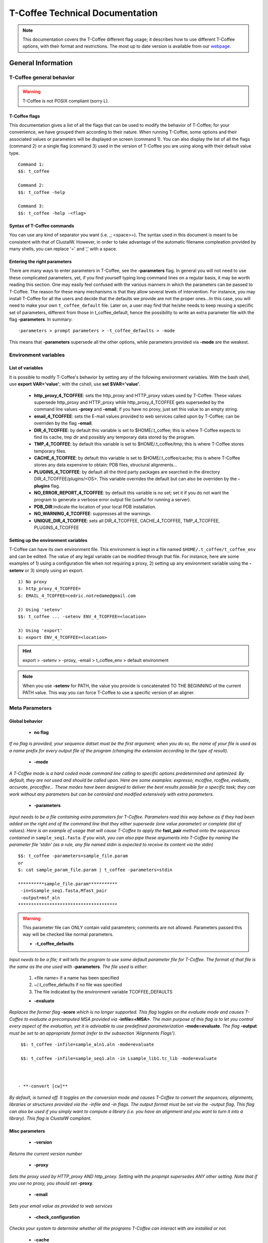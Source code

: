################################
T-Coffee Technical Documentation 
################################

.. Note:: This documentation covers the T-Coffee different flag usage; it describes how to use different T-Coffee options, with their format and restrictions. The most up to date version is available from our `webpage <http://www.tcoffee.org>`_.


*******************
General Information
*******************
T-Coffee general behavior
=========================

.. warning:: T-Coffee is not POSIX compliant (sorry L).

T-Coffee flags
--------------
This documentation gives a list of all the flags that can be used to modify the behavior of T-Coffee; for your convenience, we have grouped them according to their nature. When running T-Coffee, some options and their associated values or parameters will be displayed on screen (command 1). You can also display the list of all the flags (command 2) or a single flag (command 3) used in the version of T-Coffee you are using along with their default value type.

::

  Command 1:
  $$: t_coffee
  
  Command 2: 
  $$: t_coffee -help
  
  Command 3:
  $$: t_coffee -help -<flag>
 
Syntax of T-Coffee commands
---------------------------
You can use any kind of separator you want (i.e. ,; <space>=). The syntax used in this document is meant to be consistent with that of ClustalW. However, in order to take advantage of the automatic filename compleation provided by many shells, you can replace '=' and ',' with a space.

Entering the right parameters
-----------------------------
There are many ways to enter parameters in T-Coffee, see the **-parameters** flag. In general you will not need to use these complicated parameters, yet, if you find yourself typing long command lines on a regular basis, it may be worth reading this section. One may easily feel confused with the various manners in which the parameters can be passed to T-Coffee. The reason for these many mechanisms is that they allow several levels of intervention. For instance, you may install T-Coffee for all the users and decide that the defaults we provide are not the proper ones...In this case, you will need to make your own ``t_coffee_default`` file. Later on, a user may find that he/she needs to keep reusing a specific set of parameters, different from those in t_coffee_default, hence the possibility to write an extra parameter file with the flag **-parameters**. In summary:

::

  -parameters > prompt parameters > -t_coffee_defaults > -mode
  
This means that **-parameters** supersede all the other options, while parameters provided via **-mode** are the weakest.

Environment variables
=====================
List of variables
-----------------
It is possible to modify T-Coffee's behavior by setting any of the following environment variables. With the bash shell, use **export VAR='value'**; with the cshell, use **set $VAR='value'**.

 - **http_proxy_4_TCOFFEE**: sets the http_proxy and HTTP_proxy values used by T-Coffee. These values supersede http_proxy and HTTP_proxy while http_proxy_4_TCOFFEE gets superseded by the command line values **-proxy** and **-email**; if you have no proxy, just set this value to an empty string.

 - **email_4_TCOFFEE**: sets the E-mail values provided to web services called upon by T-Coffee; can be overriden by the flag **-email**.

 - **DIR_4_TCOFFEE**: by default this variable is set to $HOME/.t_coffee; this is where T-Coffee expects to find its cache, tmp dir and possibly any temporary data stored by the program.

 - **TMP_4_TCOFFEE**: by default this variable is set to $HOME/.t_coffee/tmp; this is where T-Coffee stores temporary files.

 - **CACHE_4_TCOFFEE**: by default this variable is set to $HOME/.t_coffee/cache; this is where T-Coffee stores any data expensive to obtain: PDB files, structural alignments...

 - **PLUGINS_4_TCOFFEE**: by default all the third party packages are searched in the directory DIR_4_TCOFFEE/plugins/<OS>. This variable overrides the default but can also be overriden by the **-plugins** flag.

 - **NO_ERROR_REPORT_4_TCOFFEE**: by default this variable is no set; set it if you do not want the program to generate a verbose error output file (useful for running a server).

 - **PDB_DIR**:indicate the location of your local PDB installation.

 - **NO_WARNING_4_TCOFFEE**: suppresses all the warnings.

 - **UNIQUE_DIR_4_TCOFFEE**: sets all DIR_4_TCOFFEE, CACHE_4_TCOFFEE, TMP_4_TCOFFEE, PLUGINS_4_TCOFFEE


Setting up the environment variables
------------------------------------
T-Coffee can have its own environment file. This environment is kept in a file named ``$HOME/.t_coffee/t_coffee_env`` and can be edited. The value of any legal variable can be modified through that file. For instance, here are some examples of 1) using a configuration file when not requiring a proxy, 2) setting up any environment variable using the **-setenv** or 3) simply using an export.

::

  1) No proxy
  $: http_proxy_4_TCOFFEE=
  $: EMAIL_4_TCOFFEE=cedric.notredame@gmail.com

  2) Using 'setenv'
  $$: t_coffee ... -setenv ENV_4_TCOFFEE=<location>

  3) Using 'export'
  $: export ENV_4_TCOFFEE=<location>

.. hint:: export > -setenv > -proxy, -email > t_coffee_env > default environment

.. note:: When you use **-setenv** for PATH, the value you provide is concatenated TO THE BEGINNING of the current PATH value. This way you can force T-Coffee to use a specific version of an aligner.

Meta Parameters
===============
Global behavior
---------------
 - **no flag**
*If no flag is provided, your sequence datset must be the first argument; when you do so, the name of your file is used as a name prefix for every output file of the program (changing the extension according to the type of result).*

 - **-mode**
*A T-Coffee mode is a hard coded mode command line calling to specific options predetermined and optimized. By default, they are not used and should be called upon. Here are some examples: expresso, mcoffee, rcoffee, evaluate, accurate, procoffee... These modes have been designed to deliver the best results possible for a specific task; they can work without any parameters but can be controled and modified extensively with extra parameters.*

 - **-parameters**
*Input needs to be a file containing extra parameters for T-Coffee. Parameters read this way behave as if they had been added on the right end of the command line that they either supersede (one value parameter) or complete (list of values). Here is an example of usage that will cause T-Coffee to apply the* **fast_pair** *method onto the sequences contained in* ``sample_seq1.fasta``. *If you wish, you can also pipe these arguments into T-Coffee by naming the parameter file 'stdin' (as a rule, any file named stdin is expected to receive its content via the stdin)*

::

  $$: t_coffee -parameters=sample_file.param
  or
  $: cat sample_param_file.param | t_coffee -parameters=stdin
  
  **********sample_file.param***********
   -in=Ssample_seq1.fasta,Mfast_pair
   -output=msf_aln
  **************************************

.. warning:: This parameter file can ONLY contain valid parameters; comments are not allowed. Parameters passed this way will be checked like normal parameters.




 - **-t_coffee_defaults**
*Input needs to be a file; it will tells the program to use some default parameter file for T-Coffee. The format of that file is the same as the one used with* **-parameters**. *The file used is either:*

 1) <file name> if a name has been specified
 2) ~/.t_coffee_defaults if no file was specified
 3) The file indicated by the environment variable TCOFFEE_DEFAULTS

 - **-evaluate**
*Replaces the former flag* **-score** *which is no longer supported. This flag toggles on the evaluate mode and causes T-Coffee to evaluate a precomputed MSA provided via* **-infile=<MSA>**. *The main purpose of this flag is to let you control every aspect of the evaluation, yet it is advisable to use predefined parameterization* **-mode=evaluate**. *The flag* **-output** *must be set to an appropriate format (refer to the subsection 'Alignments Flags').*

::

  $$: t_coffee -infile=sample_aln1.aln -mode=evaluate

  $$: t_coffee -infile=sample_seq1.aln -in Lsample_lib1.tc_lib -mode=evaluate



 - **-convert [cw]**  
*By default, is turned off. It toggles on the conversion mode and causes T-Coffee to convert the sequences, alignments, libraries or structures provided via the -infile and -in flags. The output format must be set via the -output flag. This flag can also be used if you simply want to compute a library (i.e. you have an alignment and you want to turn it into a library). This flag is ClustalW compliant.*


Misc parameters
---------------
 - **-version**
*Returns the current version number*

 - **-proxy**
*Sets the proxy used by HTTP_proxy AND http_proxy. Setting with the propmpt supersedes ANY other setting. Note that if you use no proxy, you should set* **-proxy**.

 - **-email**
*Sets your email value as provided to web services*

 - **-check_configuration**
*Checks your system to determine whether all the programs T-Coffee can interact with are installed or not.*

 - **-cache**
*By default, t_coffee stores in a cache directory, the results of computationally expensive (structural alignment) or network intensive (BLAST search) operations. The usage is the following:* **-cache=<use, update, ignore, <filename>**.

 - **-update**
*Causes a wget access that checks whether the t_coffee version you are using needs updating.*

 - **-full_log**
*Requires a file name as parameter; it causes t_coffee to output a full log file that contains all the input/output files.*

 - **-plugins**
*The input parameter has to be a directory; the directory is where all third pirty packages used by T-Coffee are kept as an alternative, you can also set the environment variable PLUGINS_4_TCOFFEE. The default directory is ~/.t_coffee/plugins/.*

 - **-other_pg**
*Some rumours claim that Tetris is embedded within T-Coffee and could be ran using some special set of commands. We wish to deny these rumours, although we may admit that several interesting reformatting programs are now embedded in T-Coffee and can be ran through the* **-other_pg** *flag. Among these other programs you can find seq_reformat, aln_compare, extract_from_pdb, irmsd, etc...*

::

  $$: t_coffee -other_pg=seq_reformat

  $$: t_coffee -other_pg=unpack_all

  $$: t_coffee -other_pg=unpack_extract_from_pdb


Input
=====
The most important "-in" flag
---------------------------
The -in flag and its Identifier TAGS <-in> is the real grinder of T-Coffee. Sequences, methods and alignments all pass through so that T-Coffee can turn it all into a single list of constraints (the library). Everything is done automatically with T-Coffee going through each file to extract the sequences it contains. The methods are then applied to the sequences. Pre-compiled constraint list can also be provided. Each file provided via this flag must be preceded with a symbol (Identifier TAG) that indicates its nature to T-Coffee. The TAGs currently supported are the following:

::

  P  PDB structure
  S  for sequences (use it as well to treat an MSA as unaligned sequences)
  M  Methods used to build the library
  L  Pre-computed T-Coffee library
  A  Multiple Alignments that must be turned into a Library
  X  Substitution matrices.
  R  Profiles. 
  
This is a legal multiple alignments that will be treated as single sequences (the sequences it contains will not be realigned). If you do not want to use the TAGS, you will need to use the following flags in replacement of -in. Do not use the TAGS when using these flags:
 - aln:  Alignments  (A)
 - profile: Profiles  (R)
 - method: Method  (M)
 - seq: Sequences  (S)
 - lib: Libraries (L)


The **-in** common usageis: **-in=[<P,S,A,L,M,X><name>]**. *By default: -in=Mlalign_id_pair,Mclustalw_pair*

.. note:: Note: -in can be replaced with the combined usage of -aln, iprofile, .pdb, .lib, -method.

   *See the box for an explanation of the -in flag. The following argument passed via -in*

::

  $$: t_coffee -in=Ssample_seq1.fasta,Asample_aln1.aln,Asample_aln2.msf,Mlalign_\
 id_pair,Lsample_lib1.tc_lib -outfile=outaln


*This command will trigger the following chain of events: *
1) *Gather all the sequences. Sequences within all the provided files are pooled together. Format recognition is automatic. Duplicates are removed (if they have the same name). Duplicates in a single file are only tolerated in FASTA format file, although they will cause sequences to be renamed.In the above case, the total set of sequences will be made of sequences contained in sequences1.seq, alignment1.aln, alignment2.msf and library.lib, plus the sequences initially gathered by -infile.*

2) *Turn alignments into libraries. alignment1.aln and alignment2.msf will be read and turned into libraries. Another library will be produced by applying the method lalign_id_pair to the set of sequences previously obtained (1). The final library used for the alignment will be the combination of all this information.*

*Note as well the following rules:*
*1-Order: The order in which sequences, methods, alignments and libraries are fed in is irrelevant.*
*2-Heterogeneity: There is no need for each element (A, S, L) to contain the same sequences.*
*3-No Duplicate: Each file should contain only one copy of each sequence. Duplicates are only allowed in FASTA files but will cause the sequences to be renamed.*
*4-Reconciliation: If two files (for instance two alignments) contain different versions of the same sequence due to an indel, a new sequence will be reconstructed and used instead. This can be useful if you are trying to combine several runs of blast, or structural information where residues may have been deleted. However substitutions are forbidden. If two sequences with the same name cannot be merged, they will cause the program to exit with an information message.*

::

  aln 1:      hgab1 AAAAABAAAAA
  aln 2:      hgab1 AAAAAAAAAACCC
  consensus:  hgab1 AAAAABAAAAACCC


*5-Methods: The method describer can either be built in (See ### for a list of all the available methods) or be a file describing the method to be used. The exact syntax is provided in part 4 of this manual.*
*6-Substitution Matrices: If the method is a substitution matrix (X) then no other type of information should be provided. This command results in a progressive alignment carried out on the sequences in seqfile. The procedure does not use any more the T-Coffee concistency based algorithm, but switches to a standard progressive alignment algorithm (like ClustalW or Pileup) much less accurate. In this context, appropriate gap penalties should be provided. The matrices are in the file source/matrices.h. Ad Hoc matrices can also be provided by the user (see the matrices format section at the end of this manual).*

::

  $$: t_coffee sample_seq1.fasta -in=Xpam250mt -gapopen=-10 -gapext=-1

   
.. warning:: **X** matrix does not have the same effect as using the -matrix flag. The -matrix defines the matrix that will be used while compiling the library while the Xmatrix defines the matrix used when assembling the final alignment.

Other sequence input flags
--------------------------
 - **-infile [cw]**
*To remain compatible with ClustalW, it is possible to indicate the sequences with this flag. Common multiple sequence alignments format constitute a valid input format. T-Coffee automatically removes the gaps before doing the alignment. This behaviour is different from that of ClustalW where the gaps are kept.*

::

  $$: t_coffee -infile=sample_seq1.fasta


 - **-get_type**
*Forces t_coffee to identify the sequences type (PROTEIN, DNA).*

 - **-type [cw]**

  **Usage: -type=DNA  PROTEIN DNA_PROTEIN**
*Default: -type=<automatically set>*. *This flag sets the type of the sequences. If omitted, the type is guessed automatically. This flag is compatible with ClustalW.*

.. warning:: In case of low complexity or short sequences, it is recommended to set the type manually.


 - **-seq**

The common usage is **-seq=[<P,S><name>]**. The flag -seq is now the recommended flag to provide your sequences; it behaves mostly like the -in flag.

 - **-seq_source**

The common usage is **-seq_source=<ANY or _LS or LS >**. *You may not want to combine all the provided sequences into a single sequence list. You can do by specifying that you do not want to treat all the -in files as potential sequence sources.The flag -seq_source=_LA indicates that neither sequences provided via the A (Alignment) flag or via the L (Library flag) should be added to the sequence list. The flag -seq_source=S means that only sequences provided via the S tag will be considered. All the other sequences will be ignored.*

.. note:: This flag is mostly designed for interactions between T-Coffee and T-CoffeeDPA (the large scale version of T-Coffee).

Structure Input
---------------
 - **-pdb**
The common usage is **-pdb=<pdbid1>,<pdbid2>...[Max 200]** *It reads or fetch a pdb file. It is possible to specify a chain or even a sub-chain: PDBID(PDB_CHAIN)[opt] (FIRST,LAST)[opt]. It is also possible to input structures via the -in flag. In that case, you will need to use the TAG identifier: -in Ppdb1 Ppdb2...*


Tree input files
----------------
 - **-usetree**
*The common usage is* **-usetree=<tree file>**. *Default: No file specified. Format: newick tree format (ClustalW Style). This flag indicates that rather than computing a new dendrogram, t_coffee must use a pre-computed one. The tree files are in phylips format and compatible with ClustalW. In most cases, using a pre-computed tree will halve the computation time required by t_coffee. It is also possible to use trees output by ClustalW, Phylips and any other program.*


Profile input files
-------------------
 - **-profile**
The common usage is: **-profile=[<name>,] maximum of 200 profiles.** *This flag causes T-Coffee to treat multiple alignments as a single sequences, thus making it possible to make multiple profile alignments. The profile-profile alignment is controlled by -profile_mode and -profile_comparison. When provided with the -in flag, profiles must be preceded with the letter R. Note that when using -template_file, the program will also look for the templates associated with the profiles, even if the profiles have been provided as templates themselves (however it will not look for the template of the profile templates of the profile templates...)*

::

  $$: t_coffee -profile sample_aln1.aln,sample_aln2.aln -outfile=profile_aln

  $$: t_coffee -in Rsample_aln1.aln,Rsample_aln2.aln,Mslow_pair,Mlalign_id_pair -outfile=profile_aln


 - **-profile1 [cw]**
The common usage is: **-profile1=[<name>], one name only**. *Default: no default*. *Similar to the previous one and was provided for compatibility with ClustalW.*

 - **-profile2 [cw]**
The common usage is: **-profile1=[<name>], one name only**. *Default: no default*. *Similar to the previous one and was provided for compatibility with ClustalW.*


Alignment Computation
=====================
Library Computation: Methods
----------------------------
-lalign_n_top
^^^^^^^^^^^^^
  **Usage: -lalign_n_top=<Integer>**

   *Default: -lalign_n_top=10*

   *Number of alignment reported by the local method (lalign).*

-align_pdb_param_file
^^^^^^^^^^^^^^^^^^^^^
   *Unsuported*

-align_pdb_hasch_mode
^^^^^^^^^^^^^^^^^^^^^
   *Unsuported*

Library Computation: Extension
------------------------------
-lib_list [Unsupported]
^^^^^^^^^^^^^^^^^^^^^^^
  **Usage: -lib_list=<filename>**

   *Default:unset*

   *Use this flag if you do not want the library computation to take into account all the possible pairs in your dataset. For instance*

   *Format:*

::

   2 Name1 name2

   2 Name1 name4

   3 Name1 Name2 Name3...



   * (the line 3 would be used by a multiple alignment method).*

-do_normalise
^^^^^^^^^^^^^
  **Usage: -do_normalise=<0 or a positive value>**

   *Default:-do_normalise=1000*

   *Development Only*

   *When using a value different from 0, this flag sets the score of the highest scoring pair to 1000.*

-extend
^^^^^^^
  **Usage: -extend=<0,1 or a positive value>**

   *Default:-extend=1*

   *Development Only*

   *When turned on, this flag indicates that the library extension should be carried out when performing the multiple alignment. If -extend =0, the extension is not made, if it is set to 1, the extension is made on all the pairs in the library. If the extension is set to another positive value, the extension is only carried out on pairs having a weight value superior to the specified limit.*

-extend_mode
^^^^^^^^^^^^
  **Usage: -extend=<string>**

   *Default:-extend=very_fast_triplet*

   *Warning: Development Only*

   *Controls the algorithm for matrix extension. Available modes include:*

   *relative_triplet Unsupported*

   *g_coffee Unsupported*

   *g_coffee_quadruplets Unsupported*

   *fast_triplet Fast triplet extension*

   *very_fast_triplet slow triplet extension, limited to the -max_n_pair best sequence pairs when aligning two profiles*

   *slow_triplet Exhaustive use of all the triplets*

   *mixt Unsupported*

   *quadruplet Unsupported*

   *test Unsupported*

   *matrix Use of the matrix -matrix*

   *fast_matrix Use of the matrix -matrix. Profiles are turned into consensus*

-max_n_pair
^^^^^^^^^^^
  **Usage: -max_n_pair=<integer>**

   *Default:-extend=10*

   *Development Only*

   *Controls the number of pairs considered by the -extend_mode=very_fast_triplet. Setting it to 0 forces all the pairs to be considered (equivalent to -extend_mode=slow_triplet).*

-seq_name_for_quadruplet
^^^^^^^^^^^^^^^^^^^^^^^^
  **Usage: Unsupported**

-compact
^^^^^^^^
  **Usage: Unsupported**

-clean
^^^^^^
  **Usage: Unsupported**

-maximise
^^^^^^^^^
  **Usage: Unsupported**

-do_self
^^^^^^^^
  **Usage: Flag -do_self**

  **Default: No**

   *This flag causes the extension to carried out within the sequences (as opposed to between sequences). This is necessary when looking for internal repeats with Mocca.*

-seq_name_for_quadruplet
^^^^^^^^^^^^^^^^^^^^^^^^
  **Usage: Unsupported**

-weight
^^^^^^^
  **Usage: -weight=<winsimN, sim or sim_<matrix_name or matrix_file> or <integer value>**

   *Default: -weight=sim*

   *Weight defines the way alignments are weighted when turned into a library. Overweighting can be obtained with the OW<X> weight mode.*

   *winsimN indicates that the weight assigned to a given pair will be equal to the percent identity within a window of 2N+1 length centered on that pair. For instance winsim10 defines a window of 10 residues around the pair being considered. This gives its own weight to each residue in the output library. In our hands, this type of weighting scheme has not provided any significant improvement over the standard sim value.*

::

  $$: t_coffee sample_seq1.fasta -weight=winsim10 -out_lib=test.tc_lib



   *sim indicates that the weight equals the average identity within the sequences containing the matched residues.*

   *OW<X> Will cause the sim weight to be multiplied by X*

   *sim_matrix_name indicates the average identity with two residues regarded as identical when their substitution value is positive. The valid matrices names are in matrices.h (pam250mt) .Matrices not found in this header are considered to be filenames. See the format section for matrices. For instance, -weight=sim_pam250mt indicates that the grouping used for similarity will be the set of classes with positive substitutions.*

::

  $$: t_coffee sample_seq1.fasta -weight=winsim10 -out_lib=test.tc_lib



   *Other groups include*

   *sim_clustalw_col ( categories of clustalw marked with :)*

   *sim_clustalw_dot ( categories of clustalw marked with .)*

   *Value indicates that all the pairs found in the alignments must be given the same weight equal to value. This is useful when the alignment one wishes to turn into a library must be given a pre-specified score (for instance if they come from a structure super-imposition program). Value is an integer:*

::

  $$: t_coffee sample_seq1.fasta -weight=1000 -out_lib=test.tc_lib



Tree Computation
----------------
-distance_matrix_mode
^^^^^^^^^^^^^^^^^^^^^
  **Usage: -distance_matrix_mode=<slow, fast, very_fast>**

   *Default: very_fast*

   *This flag indicates the method used for computing the distance matrix (distance between every pair of sequences) required for the computation of the dendrogram.*

   *Slow  The chosen dp_mode using the extended library,*

   *fast:  The fasta dp_mode using the extended library.*

   *very_fast The fasta dp_mode using blosum62mt.*

   *ktup Ktup matching (Muscle kind)*

   *aln Read the distances on a precomputed MSA*

-quicktree [CW]
^^^^^^^^^^^^^^^
  **Usage: -quicktree**

   *Description: Causes T-Coffee to compute a fast approximate guide tree*

This flag is kept for compatibility with ClustalW. It indicates that:


::

  $$: t_coffee sample_seq1.fasta -distance_matrix_mode=very_fast

  $$: t_coffee sample_seq1.fasta -quicktree



Pair-wise Alignment Computation
-------------------------------
::

  Controlling Alignment Computation
  Most parameters in this section refer to the alignment mode fasta_pair_wise an\
 d cfatsa_pair_wise. When using these alignment modes, things proceed as follow:
  1-Sequences are recoded using a degenerated alphabet provided with <-sim_matri\
 x>
  2-Recoded sequences are then hashed into ktuples of size <-ktup>
  3-Dynamic programming runs on the <-ndiag> best diagonals whose score is highe\
 r than <-diag_threshold>, the way diagonals are scored is controlled via <-diag_\
 mode> .
  4-The Dynamic computation is made to optimize either the library scoring schem\
 e (as defined by the -in flag) or a substitution matrix as provided via the -mat\
 rix flag. The penalty scheme is defined by -gapopen and -gapext. If -gapopen is \
 undefined, the value defined in -cosmetic_penalty is used instead.
  5-Terminal gaps are scored according to -tg_mode


-dp_mode
^^^^^^^^
  **Usage: -dp_mode=<string>**

   *Default: -dp_mode=cfasta_fair_wise*

   *This flag indicates the type of dynamic programming used by the program:*

::

  $$: t_coffee sample_seq1.fasta -dp_mode myers_miller_pair_wise



   *gotoh_pair_wise: implementation of the gotoh algorithm (quadratic in memory and time)*

   *myers_miller_pair_wise: implementation of the Myers and Miller dynamic programming algorithm ( quadratic in time and linear in space). This algorithm is recommended for very long sequences. It is about 2 times slower than gotoh and only accepts tg_mode=1or 2 (i.e. gaps penalized for opening).*

   *fasta_pair_wise: implementation of the fasta algorithm. The sequence is hashed, looking for ktuples words. Dynamic programming is only carried out on the ndiag best scoring diagonals. This is much faster but less accurate than the two previous. This mode is controlled by the parameters -ktuple, -diag_mode and -ndiag*

   *cfasta_pair_wise: c stands for checked. It is the same algorithm. The dynamic programming is made on the ndiag best diagonals, and then on the 2*ndiags, and so on until the scores converge. Complexity will depend on the level of divergence of the sequences, but will usually be L*log(L), with an accuracy comparable to the two first mode ( this was checked on BaliBase). This mode is controlled by the parameters -ktuple, -diag_mode and -ndiag*

.. note:: Note: Users may find by looking into the code that other modes with fancy names exists (viterby_pair_wise...) Unless mentioned in this documentation, these modes are not supported.

-ktuple
^^^^^^^
  **Usage: -ktuple=<value>**

   *Default: -ktuple=1 or 2*

   *Indicates the ktuple size for cfasta_pair_wise dp_mode and fasta_pair_wise. It is set to 1 for proteins, and 2 for DNA. The alphabet used for protein can be a degenerated version, set with -sim_matrix..*

-ndiag
^^^^^^
  **Usage: -ndiag=<value>**

   *Default: -ndiag=0*

   *Indicates the number of diagonals used by the fasta_pair_wise algorithm (cf -dp_mode). When -ndiag=0, n_diag=Log (length of the smallest sequence)+1.*

.. note:: When -ndiag and -diag_threshold are set, diagonals are selected if and only if they fulfill both conditions.

-diag_mode
^^^^^^^^^^
  **Usage: -diag_mode=<value>**

   *Default: -diag_mode=0*

   *Indicates the manner in which diagonals are scored during the fasta hashing.*

   *0: indicates that the score of a diagonal is equal to the sum of the scores of the exact matches it contains.*

   *1 indicates that this score is set equal to the score of the best uninterrupted segment (useful when dealing with fragments of sequences).*

-diag_threshold
^^^^^^^^^^^^^^^
  **Usage: -diag_threshold=<value>**

   *Default: -diag_threshold=0*

   *Sets the value of the threshold when selecting diagonals.*

   *0: indicates that -ndiag should be used to select the diagonals (cf -ndiag section).*

-sim_matrix
^^^^^^^^^^^
  **Usage: -sim_matrix=<string>**

   *Default: -sim_matrix=vasiliky*

   *Indicates the manner in which the amino acid alphabet is degenerated when hashing in the fasta_pairwise dynamic programming. Standard ClustalW matrices are all valid. They are used to define groups of amino acids having positive substitution values. In T-Coffee, the default is a 13 letter grouping named Vasiliky, with residues grouped as follows:*

::

  rk, de, qh, vilm, fy (other residues kept alone).



   *This alphabet is set with the flag -sim_matrix=vasiliky. In order to keep the alphabet non degenerated, -sim_matrix=idmat can be used to retain the standard alphabet.*

-matrix [CW]
^^^^^^^^^^^^
  **Usage: -matrix=<blosum62mt>**

   *Default: -matrix=blosum62mt*

   *The usage of this flag has been modified from previous versions, due to frequent mistakes in its usage. This flag sets the matrix that will be used by alignment methods within t_coffee (slow_pair, lalign_id_pair). It does not affect external methods (like clustal_pair, clustal_aln...).*

   *Users can also provide their own matrices, using the matrix format described in the appendix.*

-nomatch
^^^^^^^^
  **Usage: -nomatch=<positive value>**

   *Default: -nomatch=0*

   *Indicates the penalty to associate with a match. When using a library, all matches are positive or equal to 0. Matches equal to 0 are unsupported by the library but non-penalized. Setting nomatch to a non-negative value makes it possible to penalize these null matches and prevent unrelated sequences from being aligned (this can be useful when the alignments are meant to be used for structural modeling).*

-gapopen
^^^^^^^^
  **Usage: -gapopen=<negative value>**

   *Default: -gapopen=0*

   *Indicates the penalty applied for opening a gap. The penalty must be negative. If no value is provided when using a substitution matrix, a value will be automatically computed.*

   *Here are some guidelines regarding the tuning of gapopen and gapext. In T-Coffee matches get a score between 0 (match) and 1000 (match perfectly consistent with the library). The default cosmetic penalty is set to -50 (5% of a perfect match). If you want to tune -gapoen and see a strong effect, you should therefore consider values between 0 and -1000.*

-gapext
^^^^^^^
  **Usage: -gapext=<negative value>**

   *Default: -gapext=0*

   *Indicates the penalty applied for extending a gap (cf -gapopen)*

-fgapopen
^^^^^^^^^
  **Unsupported**

-fgapext
^^^^^^^^
  **Unsupported**

-cosmetic_penalty
^^^^^^^^^^^^^^^^^
  **Usage: -cosmetic_penalty=<negative value>**

   *Default: -cosmetic_penalty=-50*

   *Indicates the penalty applied for opening a gap. This penalty is set to a very low value. It will only have an influence on the portions of the alignment that are unalignable. It will not make them more correct, but only more pleasing to the eye ( i.e. Avoid stretches of lonely residues).*

   *The cosmetic penalty is automatically turned off if a substitution matrix is used rather than a library.*

-tg_mode
^^^^^^^^
  **Usage: -tg_mode=<0, 1, or 2>**

   *Default: -tg_mode=1*

   *0: terminal gaps penalized with -gapopen + -gapext*len*

   *1: terminal gaps penalized with a -gapext*len*

   *2: terminal gaps unpenalized.*

Weighting Schemes
-----------------
-seq_weight
^^^^^^^^^^^
  **Usage: -seq_weight=<t_coffee or <file_name>>**

   *Default: -seq_weight=t_coffee*

   *These are the individual weights assigned to each sequence. The t_coffee weights try to compensate the bias in consistency caused by redundancy in the sequences.*

::

   sim(A,B)=%similarity between A and B, between 0 and 1.

   weight(A)=1/sum(sim(A,X)^3)



   *Weights are normalized so that their sum equals the number of sequences. They are applied onto the primary library in the following manner:*

::

   res_score(Ax,By)=Min(weight(A), weight(B))*res_score(Ax, By)



   *These are very simple weights. Their main goal is to prevent a single sequence present in many copies to dominate the alignment.*

.. note:: Note: The library output by -out_lib is the un-weighted library.

.. note:: Note: Weights can be output using the -outseqweight flag.

.. note:: Note: You can use your own weights (see the format section).

Multiple Alignment Computation
------------------------------
-msa_mode
^^^^^^^^^
  **Usage: -msa_mode=<tree,graph,precomputed>**

   *Default: -evaluate_mode=tree*

   *Unsupported*

-one2all
^^^^^^^^
  **Usage: -one2all=<name>**

   *Default: not used*

   *Will generate a one to all library with respect to the specified sequence and will then align all the sequences in turn to that sequence, in a sequence determined by the order in which the sequences were provided.*

   *-profile_comparison =profile, the MSAs provided via -profile are vectorized and the function specified by -profile_comparison is used to make profile profile alignments. In that case, the complexity is NL^2*

-profile_comparison
^^^^^^^^^^^^^^^^^^^
  **Usage: -profile_mode=<fullN,profile>**

   *Default: -profile_mode=full50*

   *The profile mode flag controls the multiple profile alignments in T-Coffee. There are two instances where t_coffee can make multiple profile alignments:*

   *1-When N, the number of sequences is higher than -maxnseq, the program switches to its multiple profile alignment mode (t_coffee_dpa).*

   *2-When MSAs are provided via the -profile flag or via -profile1 and -profile2.*

   *In these situations, the -profile_mode value influences the alignment computation, these values are:*

   *-profile_comparison =profile, the MSAs provided via -profile are vectorized and the function specified by -profile_comparison is used to make profile profile alignments. In that case, the complexity is NL^2*

   *-profile_comparison=fullN, N is an integer value that can omitted. Full indicates that given two profiles, the alignment will be based on a library that includes every possible pair of sequences between the two profiles. If N is set, then the library will be restricted to the N most similar pairs of sequences between the two profiles, as judged from a measure made on a pairwise alignment of these two profiles.*

-profile_mode
^^^^^^^^^^^^^
  **Usage: -profile_mode=<cw_profile_profile, muscle_profile_profile, multi_channel>**

   *Default: -profile_mode=cw_profile_profile*

   *When -profile_comparison=profile, this flag selects a profile scoring function.*

Alignment Post-Processing
-------------------------
-clean_aln
^^^^^^^^^^
  **Usage: -clean_aln**

   *Default:-clean_aln*

   *This flag causes T-Coffee to post-process the multiple alignment. Residues that have a reliability score smaller or equal to -clean_threshold (as given by an evaluation that uses -clean_evaluate_mode) are realigned to the rest of the alignment. Residues with a score higher than the threshold constitute a rigid framework that cannot be altered.*

   *The cleaning algorithm is greedy. It starts from the top left segment of low constituency residues and works its way left to right, top to bottom along the alignment. You can require this operation to be carried out for several cycles using the -clean_iterations flag.*

   *The rationale behind this operation is mostly cosmetic. In order to ensure a decent looking alignment, the gop is set to -20 and the gep to -1. There is no penalty for terminal gaps, and the matrix is blosum62mt.*

.. note:: Note: Gaps are always considered to have a reliability score of 0.

.. note:: Note: The use of the cleaning option can result in memory overflow when aligning large sequences,

-clean_threshold
^^^^^^^^^^^^^^^^
  **Usage: -clean_threshold=<0-9>**

  **Default:-clean_aln=1**

See -clean_aln for details.


-clean_iteration
^^^^^^^^^^^^^^^^
  **Usage: -clean_iteration=<value between 1 and >**

   *Default:-clean_iteration=1*

See -clean_aln for details.


-clean_evaluation_mode
^^^^^^^^^^^^^^^^^^^^^^
  **Usage: -clean_iteration=<evaluation_mode >**

   *Default:-clean_iteration=t_coffee_non_extended*

   *Indicates the mode used for the evaluation that will indicate the segments that should be realigned. See -evaluation_mode for the list of accepted modes.*

-iterate
^^^^^^^^
  **Usage: -iterate=<integer>**

   *Default: -iterate=0*

   *Sequences are extracted in turn and realigned to the MSA. If iterate is set to -1, each sequence is realigned, otherwise the number of iterations is set by -iterate.*

Database Searches
=================
BLAST Template Selection Parameters
-----------------------------------
These parameters are used by T-Coffee when running expresso, accurate and psicoffee


-blast_server
^^^^^^^^^^^^^
  **Usage: -blast_server= EBI, NCBI or LOCAL_BLAST**

   *Default: EBI*

   *Defines whih way BLAST will be used*

-prot_min_sim
^^^^^^^^^^^^^
  **Usage: -prot_min_sim= <percent_id>**

   *Default: 40*

   *Minimum id for inclusion of a sequence in a psi-blast profile*

-prot_max_sim
^^^^^^^^^^^^^
  **Usage: -prot_max_sim= <percent_id>**

   *Default: 90*

   *Maximum id for inclusion of a sequence in a psi-blast profile.*

-prot_min_cov
^^^^^^^^^^^^^
  **Usage: -prot_min_cov= <percent>**

   *Default: 40*

   *Minimum coverage for inclusion of a sequence in a psi-blast profile*

-protein_db
^^^^^^^^^^^
  **Usage: -protein_db= <BLAST database>**

   *Default: nr*

   *Database used for construction of psi-blast profiles*

-pdb_min_sim
^^^^^^^^^^^^
  **Usage: -pdb_min_sim= <percent_id>**

   *Default: 35*

   *Minimum id for a PDB template to be selected by expresso*

-pdb_max_sim
^^^^^^^^^^^^
  **Usage: -pdb_max_sim= <percent_id>**

   *Default: 100*

   *Maximum id for a PDB template to be selected by expresso*

-pdb_min_cov
^^^^^^^^^^^^
  **Usage: -pdb_min_cov= <percent>**

   *Default: 50*

   *Minimum coverage for a PDB template to be selected by expresso.*

-pdb_db
^^^^^^^
  **Usage: -protein_db= <BLAST database>**

   *Default: pdb*

   *Database for PDB template to be selected by expresso.*

-pdb_type
^^^^^^^^^
  **Usage: -pdb_type= d,n,m,dnm,dn**

   *Default: d*

   *d: diffraction*

   *n: NMR*

   *m: model*

CPU Control
===========
Multithreading
--------------
-multi_core
^^^^^^^^^^^
  **Usage: -multi_core= templates_jobs_relax_msa**

   *Default: 0*

   *template: fetch the templates in a parallel way*

   *jobs: compute the library*

   *relax: extend the library in a parallel way*

   *msa: compute the msa in a parallel way*

   *Specifies that the steps of T-Coffee that should be multi threaded. by default all relevant steps are parallelized.*

::

  $$: t_coffee sample_seq2.fasta -multi_core jobs



   *In order to prevent the use of the parallel mode it is possible to use:*

::

  $$: t_coffee sample_seq2.fasta -multi_core no



-n_core
^^^^^^^
  **Usage: -n_core= <number of cores>**

   *Default: 0*

   *Default indicates that all cores will be used, as indicated by the environment via:*

::

  $$: t_coffee sample_seq2.fasta -multi_core jobs



Limits
------
-mem_mode
^^^^^^^^^
  **Usage: deprecated**

-ulimit
^^^^^^^
  **Usage: -ulimit=<value>**

   *Default: -ulimit=0*

   *Specifies the upper limit of memory usage (in Megabytes). Processes exceeding this limit will automatically exit. A value 0 indicates that no limit applies.*

-maxlen
^^^^^^^
  **Usage: -maxlen=<value, 0=nolimit>**

   *Default: -maxlen=1000*

   *Indicates the maximum length of the sequences.*

Aligning more than 100 sequences with DPA
-----------------------------------------
-maxnseq
^^^^^^^^
  **Usage: -maxnseq=<value, 0=nolimit>**

   *Default: -maxnseq=50*

   *Indicates the maximum number of sequences before triggering the use of t_coffee_dpa.*

-dpa_master_aln
^^^^^^^^^^^^^^^
  **Usage: -dpa_master_aln=<File, method>**

   *Default: -dpa_master_aln=NO*

   *When using dpa, t_coffee needs a seed alignment that can be computed using any appropriate method. By default, t_coffee computes a fast approximate alignment.*

   *A pre-alignment can be provided through this flag, as well as any program using the following syntax:*

::

  your_script -in <fasta_file> -out <file_name>



-dpa_maxnseq
^^^^^^^^^^^^
  **Usage: -dpa_maxnseq=<integer value>**

   *Default: -dpa_maxnseq=30*

   *Maximum number of sequences aligned simultaneously when DPA is ran. Given the tree computed from the master alignment, a node is sent to computation if it controls more than -dpa_maxnseq OR if it controls a pair of sequences having less than -dpa_min_score2 percent ID.*

-dpa_min_score1
^^^^^^^^^^^^^^^
  **Usage: -dpa_min_score1=<integer value>**

   *Default: -dpa_min_score1=95*

   *Threshold for not realigning the sequences within the master alignment. Given this alignment and the associated tree, sequences below a node are not realigned if none of them has less than -dpa_min_score1 % identity.*

-dpa_min_score2
^^^^^^^^^^^^^^^
  **Usage: -dpa_min_score2**

   *Default: -dpa_min_score2*

   *Maximum number of sequences aligned simultaneously when DPA is ran. Given the tree computed from the master alignment, a node is sent to computation if it controls more than -dpa_maxnseq OR if it controls a pair of sequences having less than -dpa_min_score2 percent ID.*

-dap_tree [NOT IMPLEMENTED]
^^^^^^^^^^^^^^^^^^^^^^^^^^^
  **Usage: -dpa_tree=<filename>**

   *Default: -unset*

   *Guide tree used in DPA. This is a newick tree where the distance associated with each node is set to the minimum pairwise distance among all considered sequences.*

Using Structures
================
Generic
-------
-mode
^^^^^
  **Usage: -mode=3dcoffee**

   *Default: turned off*

   *Runs t_coffee with the 3dcoffee mode (cf next section).*

-check_pdb_status
^^^^^^^^^^^^^^^^^
  **Usage: -check_pdb_status**

   *Default: turned off*

   *Forces t_coffee to run extract_from_pdb to check the pdb status of each sequence. This can considerably slow down the program.*

3D Coffee: Using SAP
--------------------
   *It is possible to use t_coffee to compute multiple structural alignments. To do so, ensure that you have the sap program installed.*

::

  $$: t_coffee -pdb=struc1.pdb,struc2.pdb,struc3.pdb -method sap_pair



   *Will combine the pairwise alignments produced by SAP. There are currently four methods that can be interfaced with t_coffee:*

   *sap_pair: that uses the sap algorithm*

   *align_pdb: uses a t_coffee implementation of sap, not as accurate.*

   *tmaliagn_pair (http://zhang.bioinformatics.ku.edu/TM-align/)*

   *mustang_pair (http://www.cs.mu.oz.au/~arun/mustang)*

   *When providing a PDB file, the computation is only carried out on the first chain of this file. If your original file contains several chain, you should extract the chain you want to work on. You can use t_coffee -other_pg extract_from_pdb or any pdb handling program.*

   *If you are working with public PDB files, you can use the PDB identifier and specify the chain by adding its index to the identifier (i.e. 1pdbC). If your structure is an NMR structure, you are advised to provide the program with one structure only.*

   *If you wish to align only a portion of the structure, you should extract it yourself from the pdb file, using t_coffee -other_pg extract_from_pdb or any pdb handling program.*

   *You can provide t_coffee with a mixture of sequences and structure. In this case, you should use the special mode:*

::

  $$: t_coffee -mode 3dcoffee -seq 3d_sample3.fasta -template_file template_file\
 .template



Using/finding PDB templates for the Sequences
---------------------------------------------
-template_file
^^^^^^^^^^^^^^
  **Usage: -template_file =**

  **<filename,**

  **SCRIPT_scriptame,**

  **SELF_TAG**

  **SEQFILE_TAG_filename,**

  **no>**

   *Default: no*

   *This flag instructs t_coffee on the templates that will be used when combining several types of information. For instance, when using structural information, this file will indicate the structural template that corresponds to your sequences. The identifier T indicates that the file should be a FASTA like file, formatted as follows. There are several ways to pass the templates:*

   *Predefined Modes*

EXPRESSO: will use the EBI server to find _P_ templates


PSIBLAST: will use the EBI sever to find profiles


   *File name*

   *This file contains the sequence/template association it uses a FASTA-like format, as follows:*

::

  ><sequence name> _P_ <pdb template>

  ><sequence name> _G_ <gene template>

  ><sequence name> _R_ <MSA template>

  ><sequence name> _F_ <RNA Secondary Structure>

  ><sequence name> _T_ <Transmembrane Secondary Structure>

  ><sequence name> _E_ <Protein Secondary Structure>



   *Each template will be used in place of the sequence with the appropriate method. For instance, structural templates will be aligned with sap_pair and the information thus generated will be transferred onto the alignment.*

   *Note the following rule:*

   * -Each sequence can have one template of each type (structural, genomics...)*

   * -Each sequence can only have one template of a given type*

   * -Several sequences can share the same template*

   * -All the sequences do not need to have a template*

   *The type of template on which a method works is declared with the SEQ_TYPE parameter in the method configuration file:*

   * SEQ_TYPE S: a method that uses sequences*

   * SEQ_TYPE PS: a pairwise method that aligns sequences and structures*

   * SEQ_TYPE P: a method that aligns structures (sap for instance)*

   *There are 4 tags identifying the template type:*

   *_P_ Structural templates: a pdb identifier OR a pdb file*

   *_G_ Genomic templates: a protein sequence where boundary amino-acid have been recoded with ( o:0, i:1, j:2)*

   *_R_ Profile Templates: a file containing a multiple sequence alignment*

   *_F_ RNA secondary Structures*

   *More than one template file can be provided. There is no need to have one template for every sequence in the dataset.*

   *_P_, _G_, and _R_ are known as template TAGS*

   *2-SCRIPT_<scriptname>*

   *Indicates that filename is a script that will be used to generate a valid template file. The script will run on a file containing all your sequences using the following syntax:*

::

  scriptname -infile=<your sequences> -outfile=<template_file>



   *It is also possible to pass some parameters, use @ as a separator and # in place of the = sign. For instance, if you want to call the a script named blast.pl with the foloowing parameters;*

::

  blast.pl -db=pdb -dir=/local/test



   *Use*

::

  SCRIPT_blast.pl@db#pdb@dir#/local/test



   *Bear in mind that the input output flags will then be concatenated to this command line so that t_coffee ends up calling the program using the following system call:*

::

  blast.pl -db=pdb -dir=/local/test -infile=<some tmp file> -outfile=<another tm\
 p file>



   *3-SELF_TAG*

   *TAG can take the value of any of the known TAGS (_S_, _G_, _P_). SELF indicates that the original name of the sequence will be used to fetch the template:*

::

  $$: t_coffee 3d_sample2.fasta -template_file SELF_P_



   *The previous command will work because the sequences in 3d_sample3 are named*

   *4-SEQFILE_TAG_filename*

   *Use this flag if your templates are in filename, and are named according to the sequences. For instance, if your protein sequences have been recoded with Exon/Intron information, you should have the recoded sequences names according to the original:*

::

  SEQFILE_G_recodedprotein.fasta



-struc_to_use
^^^^^^^^^^^^^
  **Usage: -struc_to_use=<struc1, struc2...>**

   *Default: -struc_to_use=NULL*

   *Restricts the 3Dcoffee to a set of pre-defined structures.*

Domain Analysis
===============
Multiple Local Alignments
-------------------------
It is possible to compute multiple local alignments, using the moca routine. MOCA is a routine that allows extracting all the local alignments that show some similarity with another predefined fragment.


'mocca' is a perl script that calls t-coffee and provides it with the appropriate parameters.


-domain/-mocca
^^^^^^^^^^^^^^
  **Usage: -domain**

   *Default: not set*

   *This flag indicates that t_coffee will run using the domain mode. All the sequences will be concatenated, and the resulting sequence will be compared to itself using lalign_rs_s_pair mode (lalign of the sequence against itself using keeping the lalign raw score). This step is the most computer intensive, and it is advisable to save the resulting file.*

::

  $$: t_coffee -in Ssample_seq1.fasta,Mlalign_rs_s_pair -out_lib=sample_lib1.moc\
 ca_lib -domain -start=100 -len=50



   *This instruction will use the fragment 100-150 on the concatenated sequences, as a template for the extracted repeats. The extraction will only be made once. The library will be placed in the file <lib name>.*

   *If you want, you can test other coordinates for the repeat, such as*

::

  $$: t_coffee -in sample_lib1.mocca_lib -domain -start=100 -len=60



   *This run will use the fragment 100-160, and will be much faster because it does not need to re-compute the lalign library.*

-start
^^^^^^
  **Usage: -start=<int value>**

   *Default: not set*

   *This flag indicates the starting position of the portion of sequence that will be used as a template for the repeat extraction. The value assumes that all the sequences have been concatenated, and is given on the resulting sequence.*

-len
^^^^
  **Usage: -len=<int value>**

   *Default: not set*

   *This flag indicates the length of the portion of sequence that will be used as a template.*

-scale
^^^^^^
  **Usage: -scale=<int value>**

   *Default: -scale=-100*

   *This flag indicates the value of the threshold for extracting the repeats. The actual threshold is equal to:*

   * motif_len*scale*

   *Increase the scale Increase sensitivity  More alignments( i.e. -50).*

-domain_interactive [Examples]
^^^^^^^^^^^^^^^^^^^^^^^^^^^^^^
  **Usage: -domain_interactive**

   *Default: unset*

   *Launches an interactive mocca session.*

::

  $$: t_coffee -in Lsample_lib3.tc_lib,Mlalign_rs_s_pair -domain -start=100 -len\
 =60

  TOLB_ECOLI_212_26  211 SKLAYVTFESGR--SALVIQTLANGAVRQV-ASFPRHNGAPAFSPDGSKLAFA

  TOLB_ECOLI_165_218 164 TRIAYVVQTNGGQFPYELRVSDYDGYNQFVVHRSPQPLMSPAWSPDGSKLAYV

  TOLB_ECOLI_256_306 255 SKLAFALSKTGS--LNLYVMDLASGQIRQV-TDGRSNNTEPTWFPDSQNLAFT

  TOLB_ECOLI_307_350 306 -------DQAGR--PQVYKVNINGGAPQRI-TWEGSQNQDADVSSDGKFMVMV

  TOLB_ECOLI_351_393 350 -------SNGGQ--QHIAKQDLATGGV-QV-LSSTFLDETPSLAPNGTMVIYS

   1 * * : . .:. :

   MENU: Type Letter Flag[number] and Return: ex |10

   |x -->Set the START to x

   >x -->Set the LEN to x

   Cx -->Set the sCale to x

   Sname -->Save the Alignment

   Bx -->Save Goes back x it

   return -->Compute the Alignment

   X -->eXit

  [ITERATION 1] [START=211] [LEN= 50] [SCALE=-100] YOUR CHOICE:

  For instance, to set the length of the domain to 40, type:

  [ITERATION 1] [START=211] [LEN= 50] [SCALE=-100] YOUR CHOICE:>40[return]

  [return]

  Which will generate:

  TOLB_ECOLI_212_252 211 SKLAYVTFESGRSALVIQTLANGAVRQVASFPRHNGAPAF 251

  TOLB_ECOLI_256_296 255 SKLAFALSKTGSLNLYVMDLASGQIRQVTDGRSNNTEPTW 295

  TOLB_ECOLI_300_340 299 QNLAFTSDQAGRPQVYKVNINGGAPQRITWEGSQNQDADV 339

  TOLB_ECOLI_344_383 343 KFMVMVSSNGGQQHIAKQDLATGGV-QVLSSTFLDETPSL 382

  TOLB_ECOLI_387_427 386 TMVIYSSSQGMGSVLNLVSTDGRFKARLPATDGQVKFPAW 426

   1 : : : :: . 40

   MENU: Type Letter Flag[number] and Return: ex |10

   |x -->Set the START to x

   >x -->Set the LEN to x

   Cx -->Set the sCale to x

   Sname -->Save the Alignment

   Bx -->Save Goes back x it

   return -->Compute the Alignment

   X -->eXit

  [ITERATION 3] [START=211] [LEN= 40] [SCALE=-100] YOUR CHOICE:



   *If you want to indicate the coordinates, relative to a specific sequence, type:*

::

   |<seq_name>:start



   *Type S<your name> to save the current alignment, and extract a new motif.*

   *Type X when you are done.*

Output Control
==============
Generic
-------
Conventions Regarding Filenames
^^^^^^^^^^^^^^^^^^^^^^^^^^^^^^^
stdout, stderr, stdin, no, /dev/null are valid filenames. They cause the corresponding file to be output in stderr or stdout, for an input file, stdin causes the program to requests the corresponding file through pipe. No causes a suppression of the output, as does /dev/null.


Identifying the Output files automatically
^^^^^^^^^^^^^^^^^^^^^^^^^^^^^^^^^^^^^^^^^^
In the t_coffee output, each output appears in a line:


::

  ##### FILENAME <name> TYPE <Type> FORMAT <Format>



-no_warning
^^^^^^^^^^^
  **Usage: -no_warning**

   *Default: Switched off*

   *Suppresseswarning output.*

Alignments
----------
-outfile
^^^^^^^^
  **Usage: -outfile=<out_aln file,default,no>**

Defau TOC \o '1-1' Word did not find any entries for your table of contents.lt:-outfile=default


   *Indicates the name of the alignment output by t_coffee. If the default is used, the alignment is named <your sequences>.aln*

-output
^^^^^^^
  **Usage: -output=<format1,format2,...>**

   *Default:-output=clustalw*

   *Indicates the format used for outputting the -outfile.*

   *Supported formats are:*

   **

   *clustalw_aln, clustalw : ClustalW format.*

   *gcg, msf_aln  : MSF alignment.*

   *pir_aln : pir alignment.*

   *fasta_aln : fasta alignment.*

   *phylip : Phylip format.*

   *pir_seq : pir sequences (no gap).*

   *fasta_seq : fasta sequences (no gap).*

   **

   *As well as:*

   *score_ascii : causes the output of a reliability flag*

   *score_html : causes the output to be a reliability plot in HTML*

   *score_pdf : idem in PDF (if ps2pdf is installed on your system).*

   *score_ps : idem in postscript.*

   *More than one format can be indicated:*

::

  $$: t_coffee sample_seq1.fasta -output=clustalw,gcg, score_html



   *A publication describing the CORE index is available on:*

http://www.tcoffee.org/Publications/Pdf/core.pp.pdf


-outseqweight
^^^^^^^^^^^^^
  **Usage: -outseqweight=<filename>**

   *Default: not used*

   *Indicates the name of the file in which the sequences weights should be saved..*

-case
^^^^^
  **Usage: -case=<keep,upper,lower>**

   *Default: -case=keep*

Instructs the program on the case to be used in the output file (Clustalw uses upper case). The default keeps the case and makes it possible to maintain a mixture of upper and lower case residues.


If you need to change the case of your file, you can use seq_reformat:


::

  $$: t_coffee -other_pg seq_reformat -in sample_aln1.aln -action +lower -output\
  clustalw



-cpu
^^^^
  **Usage: deprecated**

-outseqweight
^^^^^^^^^^^^^
Usage: -outseqweight=<name of the file containing the weights applied>


Default: -outseqweight=no


Will cause the program to output the weights associated with every sequence in the dataset.


-outorder [cw]
^^^^^^^^^^^^^^
  **Usage: -outorder=<input OR aligned OR filename>**

   *Default:-outorder=input*

   *Sets the order of the sequences in the output alignment: -outorder=input means the sequences are kept in the original order. -outorder=aligned means the sequences come in the order indicated by the tree. This order can be seen as a one-dimensional projection of the tree distances. -outdorder=<filename>Filename is a legal fasta file, whose order will be used in the final alignment.*

-inorder [cw]
^^^^^^^^^^^^^
  **Usage: -inorder=<input OR aligned>**

   *Default:-inorder=aligned*

   *Multiple alignments based on dynamic programming depend slightly on the order in which the incoming sequences are provided. To prevent this effect sequences are arbitrarily sorted at the beginning of the program (-inorder=aligned). However, this affects the sequence order within the library. You can switch this off by ststing -inorder=input.*

-seqnos
^^^^^^^
  **Usage: -seqnos=<on or off>**

   *Default:-seqnos=off*

Causes the output alignment to contain residue numbers at the end of each line:


::

  T-COFFEE

  seq1 aaa---aaaa--------aa 9

  seq2 a-----aa-----------a 4

  seq1 a-----------------a 11

  seq2 aaaaaaaaaaaaaaaaaaa 19



Libraries
---------
Although, it does not necessarily do so explicitly, T-Coffee always end up combining libraries. Libraries are collections of pairs of residues. Given a set of libraries, T-Coffee makes an attempt to assemble the alignment with the highest level of consistence. You can think of the alignment as a timetable. Each library pair would be a request from students or teachers, and the job of T-Coffee would be to assemble the time table that makes as many people as possible happy...


-out_lib
^^^^^^^^
Usage: -out_lib=<name of the library,default,no>


Default:-out_lib=default


   *Sets the name of the library output. Default implies <run_name>.tc_lib*

-lib_only
^^^^^^^^^
  **Usage: -lib_only**

   *Default: unset*

   *Causes the program to stop once the library has been computed. Must be used in conjunction with the flag -out_lib*

Trees
-----
-newtree
^^^^^^^^
  **Usage: -newtree=<tree file>**

   *Default: No file specified*

   *Indicates the name of the file into which the guide tree will be written. The default will be <sequence_name>.dnd, or <run_name.dnd>. The tree is written in the parenthesis format known as newick or New Hampshire and used by Phylips (see the format section).*

.. warning:: Do NOT confuse this guide tree with a phylogenetic tree.

Reliability Estimation
======================
CORE Computation
----------------
The CORE is an index that indicates the consistency between the library of piarwise alignments and the final multiple alignment. Our experiment indicate that the higher this consistency, the more reliable the alignment. A publication describing the CORE index can be found on:


http://www.tcoffee.org/Publications/Pdf/core.pp.pdf


-evaluate_mode
^^^^^^^^^^^^^^
  **Usage: -evaluate_mode=<t_coffee_fast,t_coffee_slow,t_coffee_non_extended >**

   *Default: -evaluate_mode=t_coffee_fast*

   *This flag indicates the mode used to normalize the t_coffee score when computing the reliability score.*

   *t_coffee_fast: Normalization is made using the highest score in the MSA. This evaluation mode was validated and in our hands, pairs of residues with a score of 5 or higher have 90 % chances to be correctly aligned to one another.*

   *t_coffee_slow: Normalization is made using the library. This usually results in lower score and a scoring scheme more sensitive to the number of sequences in the dataset. Note that this scoring scheme is not any more slower, thanks to the implementation of a faster heuristic algorithm.*

   *t_coffee_non_extended: the score of each residue is the ratio between the sum of its non extended scores with the column and the sum of all its possible non extended scores.*

   *These modes will be useful when generating colored version of the output, with the -output flag:*

::

  $$: t_coffee sample_seq1.fasta -evaluate_mode t_coffee_slow -output score_asci\
 i, score_html

  $$: t_coffee sample_seq1.fasta -evaluate_mode t_coffee_fast -output score_ascii, score_html

  $$: t_coffee sample_seq1.fasta -evaluate_mode t_coffee_non_extended -output score_ascii, score_html



Generic Output
==============
Misc
----
-run_name
^^^^^^^^^
  **Usage: -run_name=<your run name>**

   *Default: no default set*

This flag causes the prefix <your sequences> to be replaced by <your run name> when renaming the default output files.


-quiet
^^^^^^
  **Usage: -quiet=<stderr,stdout,file name OR nothing>.**

   *Default:-quiet=stderr*

   *Redirects the standard output to either a file. -quiet on its own redirect the output to /dev/null.*

-align [CW]
^^^^^^^^^^^
This flag indicates that the program must produce the alignment. It is here for compatibility with ClustalW.


Structural Analysis
===================
APDB, iRMSD and tRMSD Parameters
--------------------------------
.. warning:: These flags will only work within the APDB package that can be invoked via the -other_pg parameter of T-Coffee: t_coffee -other_pg apdb -aln <your aln>

-quiet [Same as T-Coffee]
^^^^^^^^^^^^^^^^^^^^^^^^^
-run_name [Same as T-Coffee]
^^^^^^^^^^^^^^^^^^^^^^^^^^^^
-aln
^^^^
  **Usage: -aln=<file_name>.**

   *Default:none*

   *Indicates the name of the file containing the sequences that need to be evaluated. The sequences whose structure is meant to be used must be named according to their PDB identifier.*

   *The format can be FASTA, CLUSTAL or any of the formats supported by T-Coffee. APDB only evaluates residues in capital and ignores those in lower case. If your sequences are in lower case, you can upper case them using seq_reformat:*

::

  $$: t_coffee -other_pg seq_reformat -in 3d_sample4.aln -action +upper -output \
 clustalw > 3d_sample4.cw_aln



   *The alignment can then be evaluated using the defaultr of APDB:*

::

  $$: t_coffee -other_pg apdb -aln 3d_sample4.aln



   *The alignment can contain as many structures as you wish.*

-n_excluded_nb
^^^^^^^^^^^^^^
  **Usage: -n_excluded_nb=<integer>.**

   *Default:1*

   *When evaluating the local score of a pair of aligned residues, the residues immediately next to that column should not contribute to the measure. By default the first to the left and first to the right are excluded.*

-maximum_distance
^^^^^^^^^^^^^^^^^
  **Usage: -maximum_distance=<float>.**

   *Default:10*

   *Size of the neighborhood considered around every residue. If .-local_mode is set to sphere, -maximum_distance is the radius of a sphere centered around each residue. If -local_mode is set to window, then -maximum_distance is the size of the half window (i.e. window_size=-maximum_distance*2+1).*

-similarity_threshold
^^^^^^^^^^^^^^^^^^^^^
  **Usage: -similarity_threshold=<integer>.**

   *Default:70*

   *Fraction of the neighborhood that must be supportive for a pair of residue to be considered correct in APDB. The neighborhood is a sphere defined by -maximum_distance, and the support is defined by -md_threshold.*

-local_mode
^^^^^^^^^^^
  **Usage: -local_mode=<sphere,window>.**

   *Default:sphere*

   *Defines the shape of a neighborhood, either as a sphere or as a window.*

-filter
^^^^^^^
  **Usage: -filter=<0.00-1.00>.**

   *Default:1.00*

   *Defines the centiles that should be kept when making the local measure. Foir instance, -filter=0.90 means that the the 10 last centiles will be removed from the evaluation. The filtration is carried out on the iRMSD values.*

-print_rapdb [Unsupported]
^^^^^^^^^^^^^^^^^^^^^^^^^^
  **Usage: -print_rapdb (FLAG)**

   *Default:off*

   *This causes the prints out of the exact neighborhood of every considered pair of residues.*

-outfile [Same as T-Coffee]
^^^^^^^^^^^^^^^^^^^^^^^^^^^
This flag is meant to control the output name of the colored APDB output. This file will either display the local APDB score or the local iRMD, depending on the value of -color_mode. The default format is defined by -ouptut and is score_html.


-color_mode
^^^^^^^^^^^
  **Usage: -color_mode=<apdb, irmsd>**

   *Default:apdb*

This flag is meant to control the colored APDB output (local score). This file will either display the local APDB score or the local iRMD.


*****************
Building a Server
*****************
We maintain a T-Coffee server (www.tcoffee.org). We will be pleased to provide anyone who wants to set up a similar service with the sources


Environment Variables
=====================
T-Coffee stores a lots of information in locations that may be unsuitable when running a server.


By default, T-Coffee will generate and rely on the follwing directory structure:


::

  /home/youraccount/ #HOME_4_TCOFFEE

  HOME_4_TCOFFEE/.t_coffee/  #DIR_4_TCOFFEE

  DIR_4_TCOFFEE/cache #CACHE_4_TCOFFEE

  DIR_4_TCOFFEE/tmp #TMP_4_TCOFFEE

  DIR_4_TCOFFEE/methods #METHOS_4_TCOFFEE

  DIR_4_TCOFFEE/mcoffee #MCOFFEE_4_TCOFFEE



By default, all these directories are automatically created, following the dependencies suggested here.


The first step is the determination of the HOME. By default the program tries to use HOME_4_TCOFFEE, then the HOME variable and TMP or TEMP if HOME is not set on your system or your account. It is your responsibility to make sure that one of these variables is set to some valid location where the T-Coffee process is allowed to read and write.


If no valid location can be found for HOME_4_TCOFFEE, the program exits. If you are running T-Coffee on a server, we recommend to hard set the following locations, where your scratch is a valid location.


::

  HOME_4_TCOFFEE='your scratch'

  TMP_4_TCOFFEE='your scratch'

  DIR_4_TCOFFEE='your scratch'

  CACHE_4_TCOFFEE='your scratch'

  NO_ERROR_REPORT_4_TCOFFEE=1



Note that it is a good idea to have a cron job that cleans up this scratch area, once in a while.


Output of the .dnd file.
========================
A common source of error when running a server: T-Coffee MUST output the .dnd file because it re-reads it to carry out the progressive alignment. By default T-Coffee outputs this file in the directory where the process is running. If the T-Coffee process does not have permission to write in that directory, the computation will abort...


To avoid this, simply specify the name of the output tree:


 -newtree=<writable file (usually in /tmp)>


Chose the name so that two processes may not over-write each other dnd file.


Permissions
===========
The t_coffee process MUST be allowed to write in some scratch area, even when it is ran by Mr nobody... Make sure the /tmp/ partition is not protected.


Other Programs
==============
T-Coffee may call various programs while it runs (lalign2list by defaults). Make sure your process knows where to find these executables.


*******
Formats
*******
Parameter files
===============
Parameter files used with -parameters, -t_coffee_defaults, -dali_defaults... Must contain a valid parameter string where line breaks are allowed. These files cannot contain any comment, the recommended format is one parameter per line:


::

   <parameter name>=<value1>,<value2>....

   <parameter name>=.....



Sequence Name Handling
======================
Sequence name handling is meant to be fully consistent with ClustalW (Version 1.75). This implies that in some cases the names of your sequences may be edited when coming out of the program. Five rules apply:


.. note:: Naming Your Sequences the Right Way

::

  1-No Space
  Names that do contain spaces, for instance:
   >seq1 human_myc
  will be turned into
   >seq1
  It is your responsibility to make sure that the names you provide are not ambi\
 guous after such an editing. This editing is consistent with Clustalw (Version 1\
 .75)
  2-No Strange Character
  Some non alphabetical characters are replaced with underscores. These are: ';:\
 ()'
  Other characters are legal and will be kept unchanged. This editing is meant t\
 o keep in line with Clustalw (Version 1.75).
  3-> is NEVER legal (except as a header token in a FASTA file)
  4-Name length must be below 100 characters, although 15 is recommended for com\
 patibility with other programs.
  5-Duplicated sequences will be renamed (i.e. sequences with the same name in t\
 he same dataset) are allowed but will be renamed according to their original ord\
 er. When sequences come from multiple sources via the -in flag, consistency of t\
 he renaming is not guaranteed. You should avoid duplicated sequences as they wil\
 l cause your input to differ from your output thus making it difficult to track \
 data.


Automatic Format Recognition
============================
Most common formats are automatically recognized by t_coffee. See -in and the next section for more details. If your format is not recognized, use readseq or clustalw to switch to another format. We recommend Fasta.


Structures
==========
PDB format is recognized by T-Coffee. T-Coffee uses extract_from_pdb (cf -other_pg flag). extract_from_pdb is a small embeded module that can be used on its own to extract information from pdb files.


RNA Structures
==============
RNA structures can either be coded as T-Coffee libraries, with each line indicating two paired residues, or as alifold output. The selex format is also partly supported (see the seq_reformat tutorial on RNA sequences handling).


Sequences
=========
Sequences can come in the following formats: fasta, pir, swiss-prot, clustal aln, msf aln and t_coffee aln. These formats are the one automatically recognized. Please replace the '*' sign sometimes used for stop codons with an X.


Alignments
==========
Alignments can come in the following formats: msf, ClustalW, Fasta, Pir and t_coffee. The t_coffee format is very similar to the ClustalW format, but slightly more flexible. Any interleaved format with sequence name on each line will be correctly parsed:


::

  <empy line>  [Facultative]n

  <line of text>  [Required]

  <line of text> [Facultative]n

  <empty line> [Required]

  <empty line> [Facultative]n

  <seq1 name><space><seq1>

  <seq2 name><space><seq2>

  <seq3 name><space><seq3>

  <empty line> [Required]

  <empty line> [Facultative]n

  <seq1 name><space><seq1>

  <seq2 name><space><seq2>

  <seq3 name><space><seq3>

  <empty line> [Required]

  <empty line> [Facultative]n



An empty line is a line that does NOT contain amino-acid. A line that contains the ClustalW annotation (.:\*) is empty.


Spaces are forbidden in the name. When the alignment is being read, non character signs are ignored in the sequence field (such as numbers, annotation...).


.. note:: Note: a different number of lines in the different blocks will cause the program to crash or hang.

Libraries
=========
T-COFFEE_LIB_FORMAT_01
----------------------
This is currently the only supported format.


::

  !<space> TC_LIB_FORMAT_01

  <nseq>

  <seq1 name> <seq1 length> <seq1>

  <seq2 name> <seq2 length> <seq2>

  <seq3 name> <seq3 length> <seq3>

  !Comment

  (!Comment)n

  #Si1 Si2

  Ri1 Ri2 V1 (V2, V3)

  #1 2

  12 13 99 (12/0 vs 13/1, weight 99)

  12 14 70

  15 16 56

  #1 3

  12 13 99

  12 14 70

  15 16 56

  !<space>SEQ_1_TO_N



Si1: index of Sequence 1


Ri1: index of residue 1 in seq1


V1: Integer Value: Weight


V2, V3: optional values


.. note:: Note 1: There is a space between the ! And SEQ_1_TO_N

.. note:: Note 2: The last line (! SEQ_1_TO_N) indicates that:

Sequences and residues are numbered from 1 to N, unless the token SEQ_1_TO_N is omitted, in which case the sequences are numbered from 0 to N-1, and residues are from 1 to N.


Residues do not need to be sorted, and neither do the sequences. The same pair can appear several times in the library. For instance, the following file would be legal:


::

  #1 2

  12 13 99

  #1 2

  15 16 99

  #1 1

  12 14 70



It is also poosible to declare ranges of resdues rather than single pairs. For instance, the following:


::

  #0 1

  +BLOCK+ 10 12 14 99

  +BLOCK+ 15 30 40 99

  #0 2

  15 16 99

  #0 1

  12 14 70



The first statement BLOCK declares a BLOCK of length 10, that starts on position 12 of sequence 1 and position 14 of sequence 2 and where each pair of residues within the block has a score of 99. The second BLOCK starts on residue 30 of 1, residue 40 of 2 and extends for 15 residues.


Blocks can overalp and be incompatible with one another, just like single constraints.





T-COFFEE_LIB_FORMAT_02
----------------------
A simpler format is being developed, however it is not yet fully supported and is only mentioned here for development purpose.


::

  ! TC_LIB_FORMAT_02

  #S1 SEQ1 [OPTIONAL]

  #S2 SEQ2 [OPTIONAL]

  ...

  !comment [OPTIONAL]

  S1 R1 Ri1 S2 R2 Ri2 V1 (V2 V3)

  => N R1 Ri1 S2 R2 Ri2 V1 (V2 V3)

  ...



S1, S2: name of sequence 1 and 2


SEQ1: sequence of S1


Ri1, Ri2: index of the residues in their respective sequence


R1, R2: Residue type


V1, V2, V3: integer Values (V2 and V3 are optional)


Value1, Value 2 and Value3 are optional.


Library List
============
These are lists of pairs of sequences that must be used to compute a library. The format is:


::

  <nseq> <S1> <S2>

  2 hamg2 globav

  3 hamgw hemog singa

  ...



Substitution matrices.
======================
If the required substitution matrix is not available, write your own in a file using the following format:


ClustalW Style [Deprecated]
---------------------------
::

  # CLUSTALW_MATRIX FORMAT

  $

  v1

  v2 v3

  v4 v5 v6

  ...

  $



v1, v2... are integers, possibly negatives.


The order of the amino acids is: ABCDEFGHIKLMNQRSTVWXYZ, which means that v1 is the substitution value for A vs A, v2 for A vs B, v3 for B vs B, v4 for A vs C and so on.


BLAST Format [Recommended]
--------------------------
::

  # BLAST_MATRIX FORMAT

  # ALPHABET=AGCT

  A G C T

  A 0 1 2 3

  G 0 2 3 4

  C 1 1 2 3

  ...



The alphabet can be freely defined


Sequences Weights
=================
Create your own weight file, using the -seq_weight flag:


::

  # SINGLE_SEQ_WEIGHT_FORMAT_01

  seq_name1 v1

  seq_name2 v2

  ...



No duplicate allowed. Sequences not included in the set of sequences provided to t_coffee will be ignored. Order is free. V1 is a float. Un-weighted sequences will see their weight set to 1.


***************
Technical Notes
***************
These notes are only meant for internal development.


Known Problems
==============
 1) Sensitivity to sequence order: it is difficult to implement a MSA algorithm totally insensitive to the order of input of the sequences. In T-Coffee, robustness is increased by sorting the sequences alphabetically before aligning them. Beware that this can result in confusing output where sequences with similar name are unexpectedly close to one another in the final alignment.

 2) Nucleotides sequences with long stretches of Ns will cause problems to lalign, especially when using Mocca. To avoid any problem, filter out these nucleotides before running mocca.

 3) Stop codons are sometimes coded with \* in protein sequences, this will cause the program to crash or hang. Please replace the all \* signs with an X.

 4) Results can differ from one architecture to another, due rounding differences. This is caused by the tree estimation procedcure. If you want to make sure an alignment is reproducible, you should keep the associated dendrogram.


Development
===========
The following examples are only meant for internal development, and are used to insure stability from release to release

profile2list
------------
prf1: profile containing one structure


prf2: profile containing one structure


::

  $$: t_coffee Rsample_profile1.aln,Rsample_profile2.aln -mode=3dcoffee -outfile\
 =aligned_prf.aln

Command Line List
-----------------
These command lines have been checked before every release (along with the other CL in this documentation:

-external methods;

::

  $$: t_coffee sample_seq1.fasta -in=Mclustalw_pair,Mclustalw_msa,Mslow_pair -ou\
 tfile=clustal_text


-fugue_client

::

  $$: t_coffee -in Ssample_seq5.fasta Pstruc4.pdb Mfugue_pair


-A list of command lines kindly provided by James Watson (used to crash the pg before version 3.40)

::

  $$: t_coffee -in Sseq.fas P2PTC Mfugue_pair
  $$: t_coffee -in S2seqs.fas Mfugue_pair -template_file SELF_P_
  $$: t_coffee -mode 3dcoffee -in Sseq.fas P2PTC
  $$: t_coffee -mode 3dcoffee -in S2seqs.fas -template_file SELF_P_


-A list of command lines that crashed the program before 3.81

::

  $$: t_coffee sample_seq6.fasta -in Mfast_pair Msap_pair Mfugue_pair -template_\
 file template_file6.template


 -A command line to read 'relaxed' pdb files...

::

  $$: t_coffee -in Msap_pair Ssample_seq7.fasta -template_file template_file7.te\
 mplate -weight 1001 -out_lib test_lib7.tc_lib -lib_only


 -Parsing of MARNA libraries

::

  $$: t_coffee -in Lmarna.tc_lib -outfile maran.test


 -Parsing of long sequence lines:

::

  $$: t_coffee -in Asample_aln5.aln -outfile test.aln


To do list
==========
Here are some improvement we are planning to do:
 - implement UPGMA tree computation
 - implement seq2dpa_tree
 - debug dpa
 - reconciliate sequences and template when reading the template
 - add the server command lines to the checking procedure


